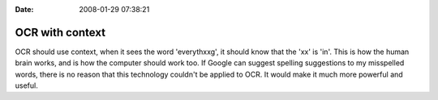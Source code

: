 :Date: 2008-01-29 07:38:21

OCR with context
================

OCR should use context, when it sees the word 'everythxxg', it
should know that the 'xx' is 'in'. This is how the human brain
works, and is how the computer should work too. If Google can
suggest spelling suggestions to my misspelled words, there is no
reason that this technology couldn't be applied to OCR. It would
make it much more powerful and useful.


